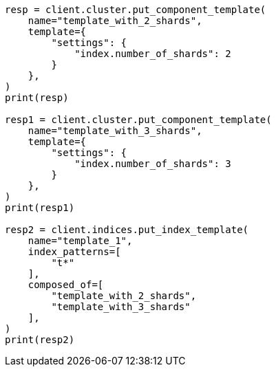 // This file is autogenerated, DO NOT EDIT
// indices/put-index-template.asciidoc:353

[source, python]
----
resp = client.cluster.put_component_template(
    name="template_with_2_shards",
    template={
        "settings": {
            "index.number_of_shards": 2
        }
    },
)
print(resp)

resp1 = client.cluster.put_component_template(
    name="template_with_3_shards",
    template={
        "settings": {
            "index.number_of_shards": 3
        }
    },
)
print(resp1)

resp2 = client.indices.put_index_template(
    name="template_1",
    index_patterns=[
        "t*"
    ],
    composed_of=[
        "template_with_2_shards",
        "template_with_3_shards"
    ],
)
print(resp2)
----
